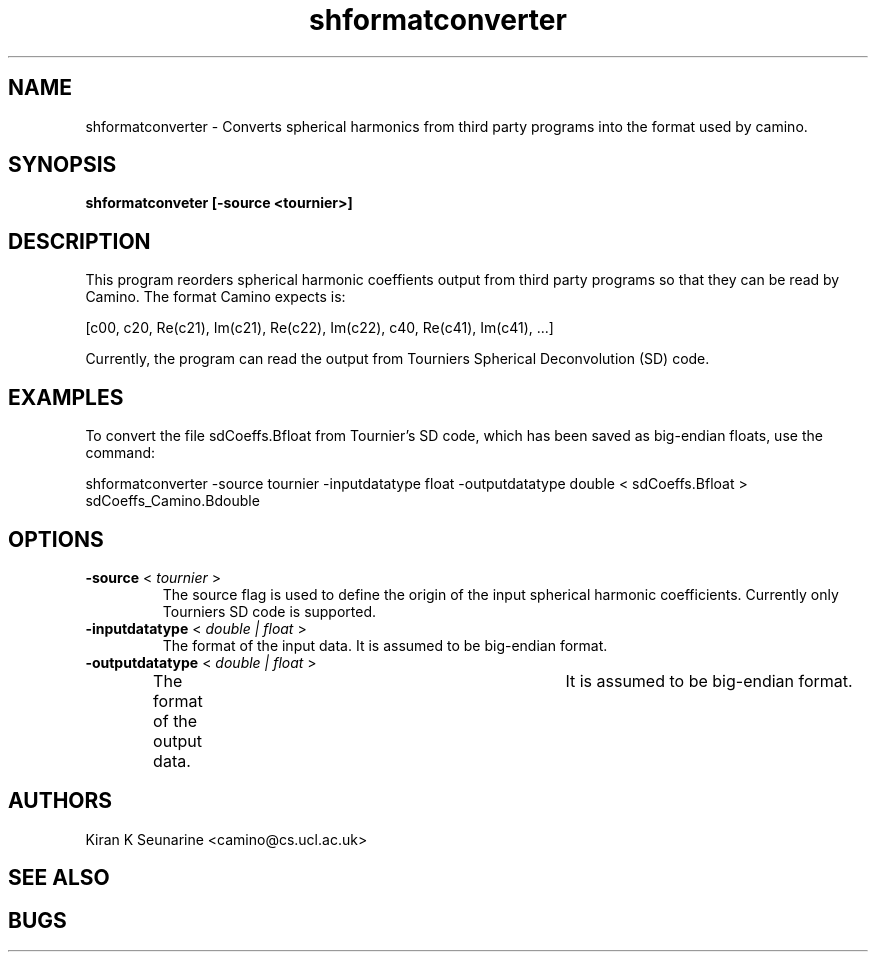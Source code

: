 .\" $Id: shformatconverter.1,v 1 2008/03/27 16:00 kseunari Exp $

.TH shformatconverter 1

.SH NAME
shformatconverter \- Converts spherical harmonics from third party programs into the
format used by camino.

.SH SYNOPSIS
.B shformatconveter [-source <tournier>]

.SH DESCRIPTION
This program reorders spherical harmonic coeffients output from third party programs so
that they can be read by Camino.  The format Camino expects is:

[c00, c20, Re(c21), Im(c21), Re(c22), Im(c22), c40, Re(c41), Im(c41), ...]

Currently, the program can read the output from Tourniers Spherical Deconvolution (SD)
code.

.SH EXAMPLES

To convert the file sdCoeffs.Bfloat from Tournier's SD code, which has been saved as
big-endian floats, use the command:

shformatconverter -source tournier -inputdatatype float -outputdatatype double <
sdCoeffs.Bfloat > sdCoeffs_Camino.Bdouble

 
.SH OPTIONS
.TP
.B \-source \fR <\fI tournier \fR>
The source flag is used to define the origin of the input spherical harmonic
coefficients.  Currently only Tourniers SD code is supported.

.TP
.B \-inputdatatype \fR <\fI double | float \fR>
The format of the input data.  It is assumed to be big-endian format.

.TP
.B \-outputdatatype \fR <\fI double | float \fR>
The format of the output data.	It is assumed to be big-endian format.

.SH AUTHORS
Kiran K Seunarine <camino@cs.ucl.ac.uk>

.SH "SEE ALSO"

.SH BUGS

